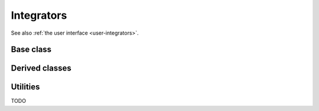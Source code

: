 .. _dev-integrators:

Integrators
===========

See also :ref:`the user interface <user-integrators>`.

Base class
----------

.. doxygenclass:: mirheo::Integrator
   :project: mirheo
   :members:

Derived classes
---------------

.. doxygenclass:: mirheo::IntegratorConstOmega
   :project: mirheo
   :members:

.. doxygenclass:: mirheo::IntegratorOscillate
   :project: mirheo
   :members:

.. doxygenclass:: mirheo::IntegratorVVRigid
   :project: mirheo
   :members:

.. doxygenclass:: mirheo::IntegratorSubStep
   :project: mirheo
   :members:

.. doxygenclass:: mirheo::IntegratorTranslate
   :project: mirheo
   :members:

.. doxygenclass:: mirheo::IntegratorVV
   :project: mirheo
   :members:


Utilities
---------

TODO
